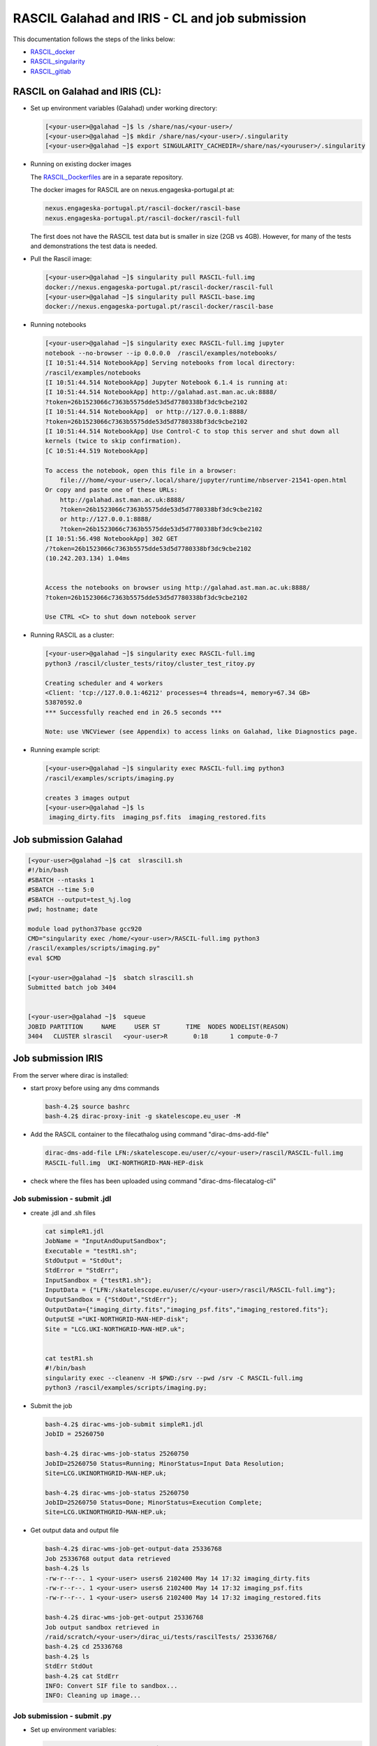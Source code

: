 ===============================================
RASCIL Galahad and IRIS - CL and job submission
===============================================

This documentation follows the steps of the links below:

-   `RASCIL_docker  <https://ska-telescope.gitlab.io/external/rascil/RASCIL_install.html#installation-via-docker>`__

-   `RASCIL_singularity <https://ska-telescope.gitlab.io/external/rascil/installation/RASCIL_docker.html#singularity>`__

-   `RASCIL_gitlab  <https://gitlab.com/ska-telescope/rascil>`__

RASCIL on Galahad and IRIS (CL):
================================

-  Set up environment variables (Galahad) under working directory:

   .. code:: python

      [<your-user>@galahad ~]$ ls /share/nas/<your-user>/
      [<your-user>@galahad ~]$ mkdir /share/nas/<your-user>/.singularity
      [<your-user>@galahad ~]$ export SINGULARITY_CACHEDIR=/share/nas/<youruser>/.singularity

-  Running on existing docker images

   The `RASCIL_Dockerfiles  <https://gitlab.com/ska-telescope/rascil-docker>`__ are in a separate repository.

   The docker images for RASCIL are on nexus.engageska-portugal.pt at:

   .. code:: python

      nexus.engageska-portugal.pt/rascil-docker/rascil-base
      nexus.engageska-portugal.pt/rascil-docker/rascil-full

   The first does not have the RASCIL test data but is smaller in size
   (2GB vs 4GB). However, for many of the tests and demonstrations the
   test data is needed.

-  Pull the Rascil image:

   .. code:: python

      [<your-user>@galahad ~]$ singularity pull RASCIL-full.img 
      docker://nexus.engageska-portugal.pt/rascil-docker/rascil-full
      [<your-user>@galahad ~]$ singularity pull RASCIL-base.img 
      docker://nexus.engageska-portugal.pt/rascil-docker/rascil-base

-  Running notebooks

   .. code:: python

      [<your-user>@galahad ~]$ singularity exec RASCIL-full.img jupyter 
      notebook --no-browser --ip 0.0.0.0  /rascil/examples/notebooks/
      [I 10:51:44.514 NotebookApp] Serving notebooks from local directory:
      /rascil/examples/notebooks
      [I 10:51:44.514 NotebookApp] Jupyter Notebook 6.1.4 is running at:
      [I 10:51:44.514 NotebookApp] http://galahad.ast.man.ac.uk:8888/
      ?token=26b1523066c7363b5575dde53d5d7780338bf3dc9cbe2102
      [I 10:51:44.514 NotebookApp]  or http://127.0.0.1:8888/
      ?token=26b1523066c7363b5575dde53d5d7780338bf3dc9cbe2102
      [I 10:51:44.514 NotebookApp] Use Control-C to stop this server and shut down all
      kernels (twice to skip confirmation).
      [C 10:51:44.519 NotebookApp]

      To access the notebook, open this file in a browser:
          file:///home/<your-user>/.local/share/jupyter/runtime/nbserver-21541-open.html
      Or copy and paste one of these URLs:
          http://galahad.ast.man.ac.uk:8888/
          ?token=26b1523066c7363b5575dde53d5d7780338bf3dc9cbe2102
          or http://127.0.0.1:8888/
          ?token=26b1523066c7363b5575dde53d5d7780338bf3dc9cbe2102
      [I 10:51:56.498 NotebookApp] 302 GET 
      /?token=26b1523066c7363b5575dde53d5d7780338bf3dc9cbe2102 
      (10.242.203.134) 1.04ms


      Access the notebooks on browser using http://galahad.ast.man.ac.uk:8888/
      ?token=26b1523066c7363b5575dde53d5d7780338bf3dc9cbe2102

      Use CTRL <C> to shut down notebook server

-  Running RASCIL as a cluster:

   .. code:: python

      [<your-user>@galahad ~]$ singularity exec RASCIL-full.img 
      python3 /rascil/cluster_tests/ritoy/cluster_test_ritoy.py

      Creating scheduler and 4 workers
      <Client: 'tcp://127.0.0.1:46212' processes=4 threads=4, memory=67.34 GB>
      53870592.0
      *** Successfully reached end in 26.5 seconds ***

      Note: use VNCViewer (see Appendix) to access links on Galahad, like Diagnostics page.

-  Running example script:

   .. code:: python

      [<your-user>@galahad ~]$ singularity exec RASCIL-full.img python3 
      /rascil/examples/scripts/imaging.py

      creates 3 images output
      [<your-user>@galahad ~]$ ls
       imaging_dirty.fits  imaging_psf.fits  imaging_restored.fits

Job submission Galahad
======================

.. code:: python

   [<your-user>@galahad ~]$ cat  slrascil1.sh
   #!/bin/bash
   #SBATCH --ntasks 1
   #SBATCH --time 5:0
   #SBATCH --output=test_%j.log
   pwd; hostname; date

   module load python37base gcc920
   CMD="singularity exec /home/<your-user>/RASCIL-full.img python3 
   /rascil/examples/scripts/imaging.py"
   eval $CMD

   [<your-user>@galahad ~]$  sbatch slrascil1.sh
   Submitted batch job 3404


   [<your-user>@galahad ~]$  squeue
   JOBID PARTITION     NAME     USER ST       TIME  NODES NODELIST(REASON)
   3404   CLUSTER slrascil   <your-user>R       0:18      1 compute-0-7

Job submission IRIS
===================

From the server where dirac is installed:

-  start proxy before using any dms commands

   .. code:: python

          bash-4.2$ source bashrc
          bash-4.2$ dirac-proxy-init -g skatelescope.eu_user -M

-  Add the RASCIL container to the filecathalog using command
   "dirac-dms-add-file"

   .. code:: python

      dirac-dms-add-file LFN:/skatelescope.eu/user/c/<your-user>/rascil/RASCIL-full.img  
      RASCIL-full.img  UKI-NORTHGRID-MAN-HEP-disk

-  check where the files has been uploaded using command
   "dirac-dms-filecatalog-cli"

Job submission - submit .jdl 
-----------------------------

-  create .jdl and .sh files

   .. code:: python


      cat simpleR1.jdl
      JobName = "InputAndOuputSandbox";
      Executable = "testR1.sh";
      StdOutput = "StdOut";
      StdError = "StdErr";
      InputSandbox = {"testR1.sh"};
      InputData = {"LFN:/skatelescope.eu/user/c/<your-user>/rascil/RASCIL-full.img"};
      OutputSandbox = {"StdOut","StdErr"};
      OutputData={"imaging_dirty.fits","imaging_psf.fits","imaging_restored.fits"};
      OutputSE ="UKI-NORTHGRID-MAN-HEP-disk";
      Site = "LCG.UKI-NORTHGRID-MAN-HEP.uk";


      cat testR1.sh
      #!/bin/bash
      singularity exec --cleanenv -H $PWD:/srv --pwd /srv -C RASCIL-full.img
      python3 /rascil/examples/scripts/imaging.py;

-  Submit the job

   .. code:: python


      bash-4.2$ dirac-wms-job-submit simpleR1.jdl
      JobID = 25260750

      bash-4.2$ dirac-wms-job-status 25260750
      JobID=25260750 Status=Running; MinorStatus=Input Data Resolution; 
      Site=LCG.UKINORTHGRID-MAN-HEP.uk;

      bash-4.2$ dirac-wms-job-status 25260750
      JobID=25260750 Status=Done; MinorStatus=Execution Complete; 
      Site=LCG.UKINORTHGRID-MAN-HEP.uk;

-  Get output data and output file

   .. code:: python


      bash-4.2$ dirac-wms-job-get-output-data 25336768
      Job 25336768 output data retrieved
      bash-4.2$ ls
      -rw-r--r--. 1 <your-user> users6 2102400 May 14 17:32 imaging_dirty.fits
      -rw-r--r--. 1 <your-user> users6 2102400 May 14 17:32 imaging_psf.fits
      -rw-r--r--. 1 <your-user> users6 2102400 May 14 17:32 imaging_restored.fits

      bash-4.2$ dirac-wms-job-get-output 25336768
      Job output sandbox retrieved in
      /raid/scratch/<your-user>/dirac_ui/tests/rascilTests/ 25336768/
      bash-4.2$ cd 25336768
      bash-4.2$ ls
      StdErr StdOut
      bash-4.2$ cat StdErr
      INFO: Convert SIF file to sandbox...
      INFO: Cleaning up image...

Job submission - submit .py
---------------------------

-  Set up environment variables:

   .. code:: python

         
      #SET THE PATH PYTHON 2.7 INTO $PATH
      #PATH to python 2.7 added
      eg bash-4.2$ export PATH=/usr/local/casa/bin/python:$PATH

-  the job to be submitted and the .sh script

   .. code:: python


      bash-4.2$ cat jobpy.py
      import os
      import sys
      import time
      # setup DIRAC
      from DIRAC.Core.Base import Script
      Script.parseCommandLine(ignoreErrors=False)
      from DIRAC.Interfaces.API.Job import Job
      from DIRAC.Interfaces.API.Dirac import Dirac
      from DIRAC.Core.Security.ProxyInfo import getProxyInfo
      SitesList = ['LCG.UKI-NORTHGRID-MAN-HEP.uk']
      SEList = ['UKI-NORTHGRID-MAN-HEP-disk']
      dirac = Dirac()
      j = Job(stdout='StdOut', stderr='StdErr')
      j.setName('TestJob')
      j.setInputSandbox(["testR1py.sh"])
      j.setInputData(['LFN:/skatelescope.eu/user/c/<your-user>/rascil/RASCILfull.img'])
      j.setOutputSandbox(['StdOut','StdErr'])
      j.setOutputData(['imaging_dirty.fits','imaging_psf.fits','imaging_restored.fits'],
      outputSE='UKI-NORTHGRID-MAN-HEP-disk')
      j.setExecutable('testR1py.sh')
      jobID = dirac.submitJob(j)
      print 'Submission Result: ', jobID


      bash-4.2$ cat testR1py.sh
      #!/bin/bash
      singularity exec --cleanenv -H $PWD:/srv --pwd /srv -C RASCIL-full1.img
      python3 /rascil/examples/scripts/imaging.py

-  Submitting the job

   .. code:: python


      bash-4.2$ python jobpy.py
      Submission Result: {'requireProxyUpload': False, 'OK': True, 'rpcStub':
      (('WorkloadManagement/JobManag er', {'delegatedDN':
      None, 'timeout': 600, 'skipCACheck': False, 'keepAliveLapse': 150,
      'delegatedGroup ': None}), 'submitJob', ('[ \n
      Origin = DIRAC;\n Executable = "$DIRACROOT/scripts/dirac-jobexec";
      \n StdError = StdErr;\n LogLevel = info;\n OutputSE = UKI-NORTHGRIDMAN-
      HEP-disk;\n InputSa ndbox = \n {\n
      "testR1py.sh",\n "SB:GridPPSandboxSE|/SandBox/i/iulia.c.cim
      pan.skatelescope.eu_user/cf8/ca6/cf8ca689995e24c01c068eb6f34126b8.tar.bz2"\n
      };\n JobName = T estJob;\n Priority = 1;\n
      Arguments = "jobDescription.xml -o LogLevel=info";\n JobGroup = skat
      elescope.eu;\n OutputSandbox = \n {\n StdOut,\n
      StdErr,\n Sc ript1_testR1py.sh.log\n
      };\n StdOutput = StdOut;\n InputData = LFN:/skatelescope.eu/user/c
      /<your-user>/rascil/RASCIL-full1.img;\n JobType = User;\n OutputData = \n
      {\n imagin g_dirty.fits,\n
      imaging_psf.fits,\n imaging_restored.fits\n };\n]',)), 'Va
      lue': 25344748, 'JobID': 25344748}

-  Get the results

   .. code:: python


      bash-4.2$ dirac-wms-job-get-output 25344748
      Job output sandbox retrieved in 
      /raid/scratch/<your-user>/dirac_ui/tests/rascilTests/25344748/

      bash-4.2$ cd 25344748
      bash-4.2$ ls
      Script1_testR1py.sh.log StdOut

      bash-4.2$ dirac-wms-job-get-output-data 25344748
      Job 25344748 output data retrieved
      bash-4.2$ ls
      imaging_dirty.fits imaging_psf.fits imaging_restored.fits
      Script1_testR1py.sh.log StdOut

Appendix
========

.. code:: python

   You run vncserver on galahad (already installed). On your windows PC use:
   https://www.tightvnc.com/download-old.php as your vnc viewer.

   When you run vncserver for the first time you will set up a password. 
   It will report it has created a virtual display galahad.ast.man.ac.uk:X
   The X will be a number. You then use that address in your vnc viewer

   [<your-user>@galahad ~]$ vncserver
   [<your-user>@galahad ~]$ vncserver -kill :3
   Killing Xvnc process ID 35841

With vnc I would suggest editing the default .vnc/xstartup file (created
after you run vncserver for the first time) to change the last line to
run /usr/bin/icewm as the window manager rather than xinitrc. You should
then kill off your first vncserver and run it again to pick up the
change. This avoids a bug where sometimes the VNC just displays a black
screen.

.. code:: python


   [<your-user>@galahad ~]$ cat .vnc/xstartup
   #!/bin/shunset SESSION_MANAGER
   unset DBUS_SESSION_BUS_ADDRESS
   #exec /etc/X11/xinit/xinitrc
   /usr/bin/icewm
   [<your-user>@galahad ~]$ vncserver #restarting the server

How to find the host for the for the diagnostics page? It would be
whichever host has started it, so use squeue to see what host is running
your job and then it would be for example http://compute-0-5:8787

.. code:: python

   [<your-user>@galahad ~]$ squeue



